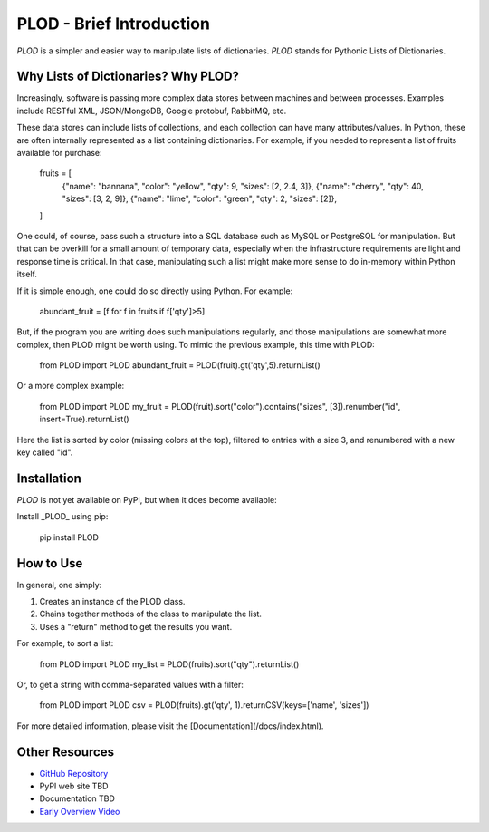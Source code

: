 PLOD - Brief Introduction
=========================

*PLOD* is a simpler and easier way to manipulate lists of dictionaries. *PLOD* stands for Pythonic Lists of Dictionaries.

Why Lists of Dictionaries? Why PLOD?
------------------------------------

Increasingly, software is passing more complex data stores between machines and between processes. Examples include RESTful XML, JSON/MongoDB, Google protobuf, RabbitMQ, etc.

These data stores can include lists of collections, and each collection can have many attributes/values. In Python, these are often internally represented as a list containing dictionaries. For example, if you needed to represent a list of fruits available for purchase:

    fruits = [
        {"name": "bannana", "color": "yellow", "qty": 9,  "sizes": [2, 2.4, 3]},
        {"name": "cherry",                     "qty": 40, "sizes": [3, 2, 9]},
        {"name": "lime",    "color": "green",  "qty": 2,  "sizes": [2]},
    ]

One could, of course, pass such a structure into a SQL database such as MySQL or PostgreSQL for manipulation. But that can be overkill for a small amount of temporary data, especially when the infrastructure requirements are light and response time is critical. In that case, manipulating such a list might make more sense to do in-memory within Python itself.

If it is simple enough, one could do so directly using Python. For example:

    abundant_fruit = [f for f in fruits if f['qty']>5]
   
But, if the program you are writing does such manipulations regularly, and those manipulations are somewhat more complex, then PLOD might be worth using. To mimic the previous example, this time with PLOD:

    from PLOD import PLOD
    abundant_fruit = PLOD(fruit).gt('qty',5).returnList()

Or a more complex example:

    from PLOD import PLOD
    my_fruit = PLOD(fruit).sort("color").contains("sizes", [3]).renumber("id", insert=True).returnList()
    
Here the list is sorted by color (missing colors at the top), filtered to entries with a size 3, and renumbered with a new key called "id".

Installation
------------

*PLOD* is not yet available on PyPI, but when it does become available:

Install _PLOD_ using pip:

    pip install PLOD

How to Use
----------

In general, one simply:

1. Creates an instance of the PLOD class.
2. Chains together methods of the class to manipulate the list.
3. Uses a "return" method to get the results you want.

For example, to sort a list:

    from PLOD import PLOD
    my_list = PLOD(fruits).sort("qty").returnList()
    
Or, to get a string with comma-separated values with a filter:

    from PLOD import PLOD
    csv = PLOD(fruits).gt('qty', 1).returnCSV(keys=['name', 'sizes'])
    
For more detailed information, please visit the [Documentation](/docs/index.html).

Other Resources
---------------

* `GitHub Repository <https://github.com/MakerReduxCorp/PLOD>`_
* PyPI web site TBD
* Documentation TBD
* `Early Overview Video <http://videocenter1.vtcstream.com/videos/video/3546/embed/?access_token=shr00000035466053201644252204311242298919605)>`_

